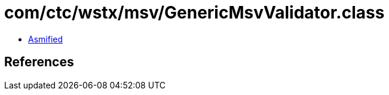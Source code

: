 = com/ctc/wstx/msv/GenericMsvValidator.class

 - link:GenericMsvValidator-asmified.java[Asmified]

== References

